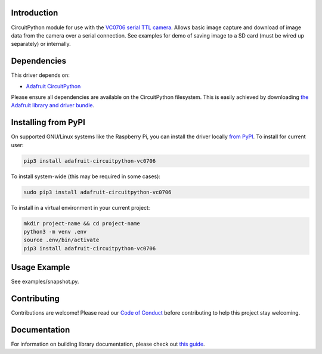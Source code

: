 
Introduction
============

.. image:: https://readthedocs.org/projects/adafruit-circuitpython-vc0706/badge/?version=latest
    :target: https://circuitpython.readthedocs.io/projects/vc0706/en/latest/
    :alt: Documentation Status

.. image :: https://img.shields.io/discord/327254708534116352.svg
    :target: https://adafru.it/discord
    :alt: Discord

.. image:: https://github.com/adafruit/Adafruit_CircuitPython_VC0706/workflows/Build%20CI/badge.svg
    :target: https://github.com/adafruit/Adafruit_CircuitPython_VC0706/actions/
    :alt: Build Status

CircuitPython module for use with the `VC0706 serial TTL camera <https://www.adafruit.com/product/397>`_.  Allows basic image capture and download of image data from the camera over a serial connection.  See examples for demo
of saving image to a SD card (must be wired up separately) or internally.

Dependencies
=============
This driver depends on:

* `Adafruit CircuitPython <https://github.com/adafruit/circuitpython>`_

Please ensure all dependencies are available on the CircuitPython filesystem.
This is easily achieved by downloading
`the Adafruit library and driver bundle <https://github.com/adafruit/Adafruit_CircuitPython_Bundle>`_.

Installing from PyPI
====================

On supported GNU/Linux systems like the Raspberry Pi, you can install the driver locally `from
PyPI <https://pypi.org/project/adafruit-circuitpython-vc0706/>`_. To install for current user:

.. code-block:: shell

    pip3 install adafruit-circuitpython-vc0706

To install system-wide (this may be required in some cases):

.. code-block:: shell

    sudo pip3 install adafruit-circuitpython-vc0706

To install in a virtual environment in your current project:

.. code-block:: shell

    mkdir project-name && cd project-name
    python3 -m venv .env
    source .env/bin/activate
    pip3 install adafruit-circuitpython-vc0706

Usage Example
=============

See examples/snapshot.py.

Contributing
============

Contributions are welcome! Please read our `Code of Conduct
<https://github.com/adafruit/Adafruit_CircuitPython_vc0706/blob/master/CODE_OF_CONDUCT.md>`_
before contributing to help this project stay welcoming.

Documentation
=============

For information on building library documentation, please check out `this guide <https://learn.adafruit.com/creating-and-sharing-a-circuitpython-library/sharing-our-docs-on-readthedocs#sphinx-5-1>`_.
